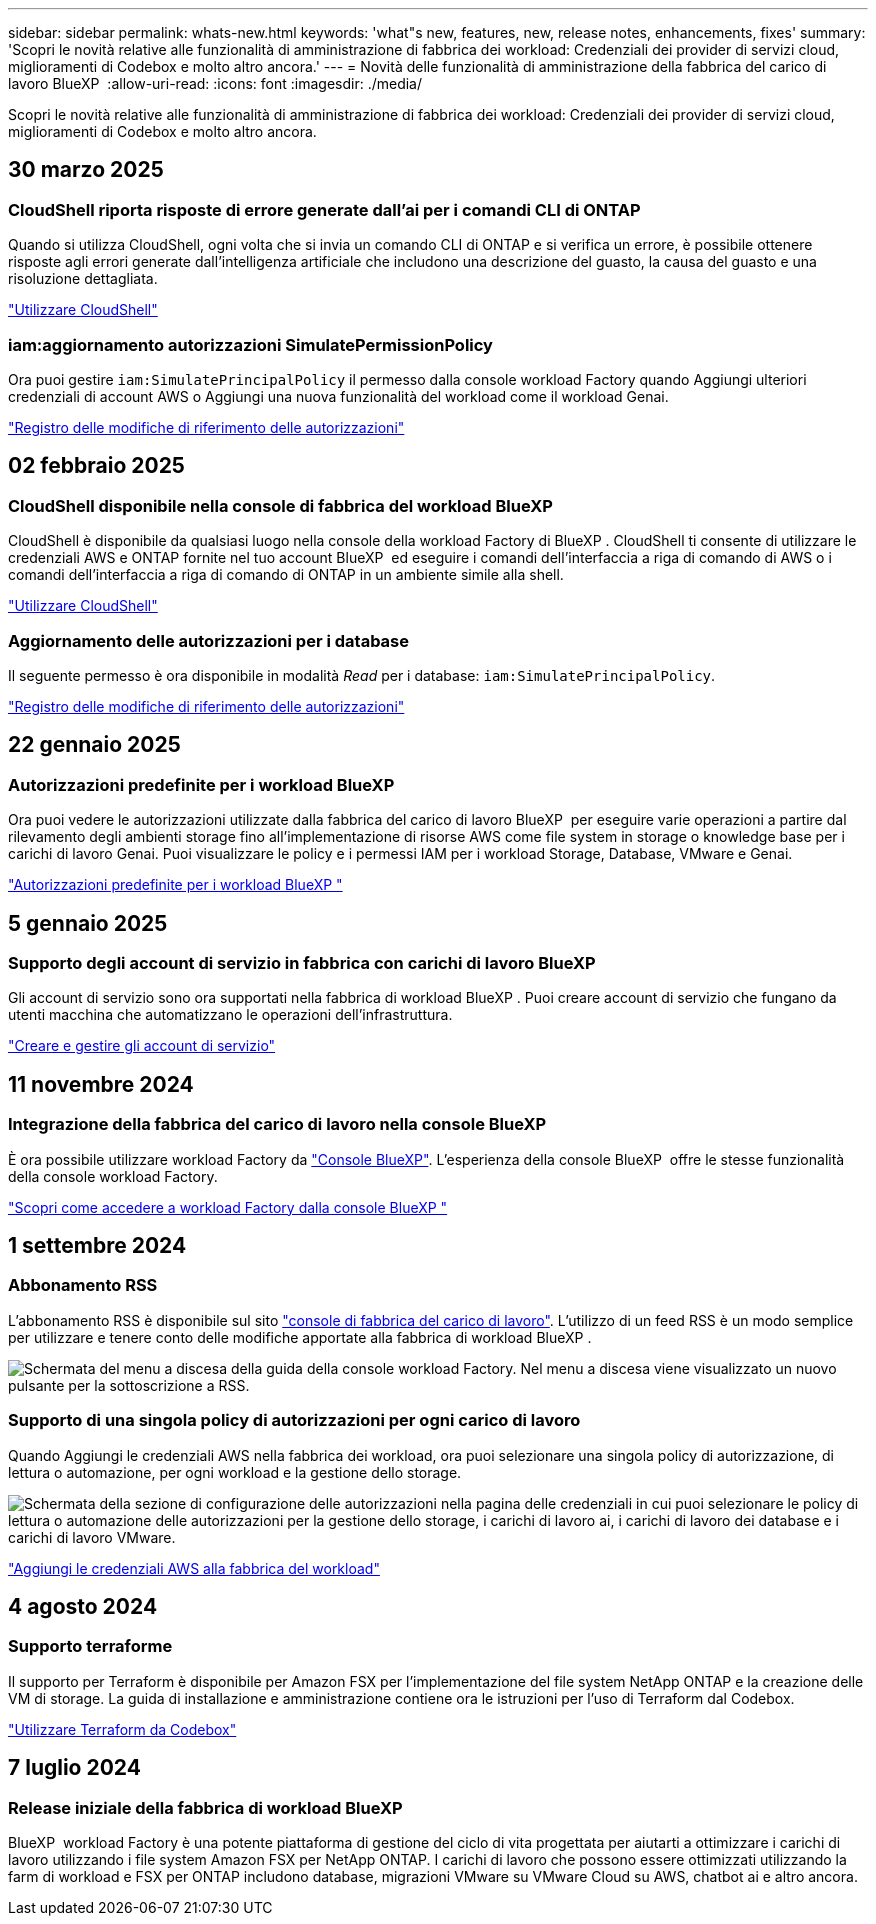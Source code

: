 ---
sidebar: sidebar 
permalink: whats-new.html 
keywords: 'what"s new, features, new, release notes, enhancements, fixes' 
summary: 'Scopri le novità relative alle funzionalità di amministrazione di fabbrica dei workload: Credenziali dei provider di servizi cloud, miglioramenti di Codebox e molto altro ancora.' 
---
= Novità delle funzionalità di amministrazione della fabbrica del carico di lavoro BlueXP 
:allow-uri-read: 
:icons: font
:imagesdir: ./media/


[role="lead"]
Scopri le novità relative alle funzionalità di amministrazione di fabbrica dei workload: Credenziali dei provider di servizi cloud, miglioramenti di Codebox e molto altro ancora.



== 30 marzo 2025



=== CloudShell riporta risposte di errore generate dall'ai per i comandi CLI di ONTAP

Quando si utilizza CloudShell, ogni volta che si invia un comando CLI di ONTAP e si verifica un errore, è possibile ottenere risposte agli errori generate dall'intelligenza artificiale che includono una descrizione del guasto, la causa del guasto e una risoluzione dettagliata.

link:https://docs.netapp.com/us-en/workload-setup-admin/use-cloudshell.html["Utilizzare CloudShell"]



=== iam:aggiornamento autorizzazioni SimulatePermissionPolicy

Ora puoi gestire `iam:SimulatePrincipalPolicy` il permesso dalla console workload Factory quando Aggiungi ulteriori credenziali di account AWS o Aggiungi una nuova funzionalità del workload come il workload Genai.

link:https://docs.netapp.com/us-en/workload-setup-admin/permissions-reference.html#change-log["Registro delle modifiche di riferimento delle autorizzazioni"]



== 02 febbraio 2025



=== CloudShell disponibile nella console di fabbrica del workload BlueXP 

CloudShell è disponibile da qualsiasi luogo nella console della workload Factory di BlueXP . CloudShell ti consente di utilizzare le credenziali AWS e ONTAP fornite nel tuo account BlueXP  ed eseguire i comandi dell'interfaccia a riga di comando di AWS o i comandi dell'interfaccia a riga di comando di ONTAP in un ambiente simile alla shell.

link:https://docs.netapp.com/us-en/workload-setup-admin/use-cloudshell.html["Utilizzare CloudShell"]



=== Aggiornamento delle autorizzazioni per i database

Il seguente permesso è ora disponibile in modalità _Read_ per i database: `iam:SimulatePrincipalPolicy`.

link:https://docs.netapp.com/us-en/workload-setup-admin/permissions-reference.html#change-log["Registro delle modifiche di riferimento delle autorizzazioni"]



== 22 gennaio 2025



=== Autorizzazioni predefinite per i workload BlueXP 

Ora puoi vedere le autorizzazioni utilizzate dalla fabbrica del carico di lavoro BlueXP  per eseguire varie operazioni a partire dal rilevamento degli ambienti storage fino all'implementazione di risorse AWS come file system in storage o knowledge base per i carichi di lavoro Genai. Puoi visualizzare le policy e i permessi IAM per i workload Storage, Database, VMware e Genai.

link:https://docs.netapp.com/us-en/workload-setup-admin/permissions-reference.html["Autorizzazioni predefinite per i workload BlueXP "]



== 5 gennaio 2025



=== Supporto degli account di servizio in fabbrica con carichi di lavoro BlueXP 

Gli account di servizio sono ora supportati nella fabbrica di workload BlueXP . Puoi creare account di servizio che fungano da utenti macchina che automatizzano le operazioni dell'infrastruttura.

link:https://docs.netapp.com/us-en/workload-setup-admin/manage-service-accounts.html["Creare e gestire gli account di servizio"]



== 11 novembre 2024



=== Integrazione della fabbrica del carico di lavoro nella console BlueXP 

È ora possibile utilizzare workload Factory da link:https://console.bluexp.netapp.com["Console BlueXP"]. L'esperienza della console BlueXP  offre le stesse funzionalità della console workload Factory.

link:https://docs.netapp.com/us-en/workload-setup-admin/console-experiences.html["Scopri come accedere a workload Factory dalla console BlueXP "]



== 1 settembre 2024



=== Abbonamento RSS

L'abbonamento RSS è disponibile sul sito link:https://console.workloads.netapp.com/["console di fabbrica del carico di lavoro"]. L'utilizzo di un feed RSS è un modo semplice per utilizzare e tenere conto delle modifiche apportate alla fabbrica di workload BlueXP .

image:screenshot-rss-subscribe-button.png["Schermata del menu a discesa della guida della console workload Factory. Nel menu a discesa viene visualizzato un nuovo pulsante per la sottoscrizione a RSS."]



=== Supporto di una singola policy di autorizzazioni per ogni carico di lavoro

Quando Aggiungi le credenziali AWS nella fabbrica dei workload, ora puoi selezionare una singola policy di autorizzazione, di lettura o automazione, per ogni workload e la gestione dello storage.

image:screenshot-single-permission-policy-support.png["Schermata della sezione di configurazione delle autorizzazioni nella pagina delle credenziali in cui puoi selezionare le policy di lettura o automazione delle autorizzazioni per la gestione dello storage, i carichi di lavoro ai, i carichi di lavoro dei database e i carichi di lavoro VMware."]

link:https://docs.netapp.com/us-en/workload-setup-admin/add-credentials.html["Aggiungi le credenziali AWS alla fabbrica del workload"]



== 4 agosto 2024



=== Supporto terraforme

Il supporto per Terraform è disponibile per Amazon FSX per l'implementazione del file system NetApp ONTAP e la creazione delle VM di storage. La guida di installazione e amministrazione contiene ora le istruzioni per l'uso di Terraform dal Codebox.

link:https://docs.netapp.com/us-en/workload-setup-admin/use-codebox.html["Utilizzare Terraform da Codebox"]



== 7 luglio 2024



=== Release iniziale della fabbrica di workload BlueXP 

BlueXP  workload Factory è una potente piattaforma di gestione del ciclo di vita progettata per aiutarti a ottimizzare i carichi di lavoro utilizzando i file system Amazon FSX per NetApp ONTAP. I carichi di lavoro che possono essere ottimizzati utilizzando la farm di workload e FSX per ONTAP includono database, migrazioni VMware su VMware Cloud su AWS, chatbot ai e altro ancora.
